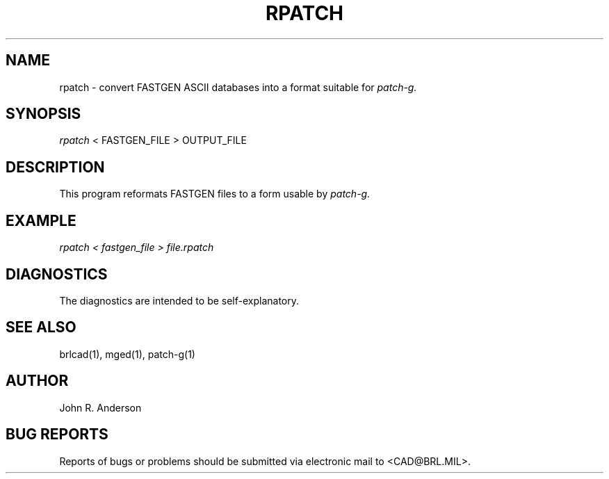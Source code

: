 .TH RPATCH 1 BRL/CAD
.SH NAME
rpatch \- convert FASTGEN ASCII databases into a format suitable for
.I patch-g.
.SH SYNOPSIS
.I rpatch
< FASTGEN_FILE > OUTPUT_FILE
.SH DESCRIPTION
This program reformats FASTGEN files to a form usable by
.I patch-g.
.SH EXAMPLE
.I
rpatch < fastgen_file > file.rpatch
.SH DIAGNOSTICS
The diagnostics are intended to be self-explanatory.
.SH SEE ALSO
brlcad(1), mged(1), patch-g(1)
.SH AUTHOR
John R. Anderson
.SH BUG REPORTS
Reports of bugs or problems should be submitted via electronic
mail to <CAD@BRL.MIL>.
